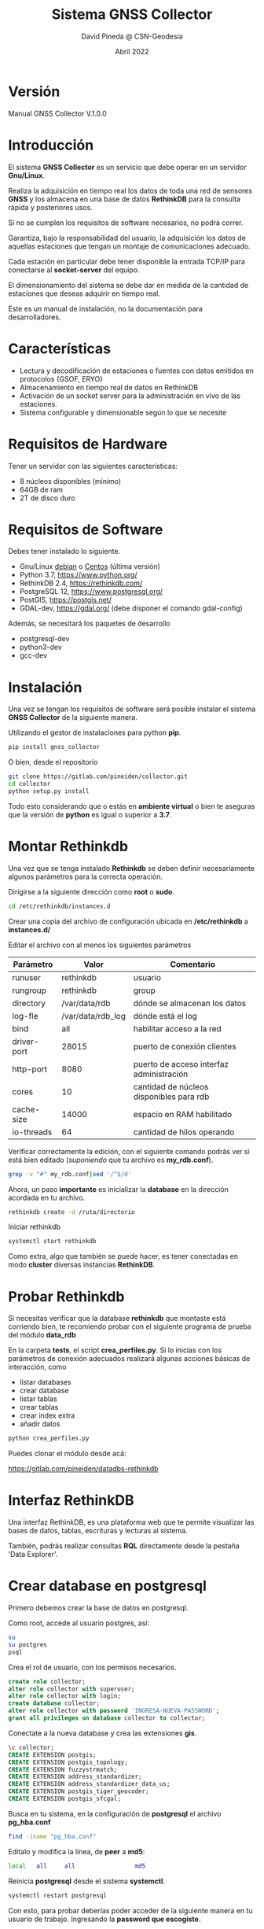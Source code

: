 #+TITLE: Sistema GNSS Collector
#+AUTHOR: David Pineda @ CSN-Geodesia
#+DATE: Abril 2022
#+OPTIONS: ^:nil

* Versión

Manual GNSS Collector V.1.0.0

* Introducción

El sistema *GNSS Collector* es un servicio que debe operar en un servidor *Gnu/Linux*.

Realiza la adquisición en tiempo real los datos de toda una red de sensores
*GNSS* y los almacena en una base de datos *RethinkDB* para la consulta rápida y
posteriores usos.  

Si no se cumplen los requisitos de software necesarios, no podrá correr.

Garantiza, bajo la responsabilidad del usuario, la adquisición los datos de
aquellas estaciones que tengan un montaje de comunicaciones adecuado. 

Cada estación en particular debe tener disponible la entrada TCP/IP para
conectarse al *socket-server* del equipo.

El dimensionamiento del sistema se debe dar en medida de la cantidad de
estaciones que deseas adquirir en tiempo real.

Este es un manual de instalación, no la documentación para desarrolladores.

* Características

- Lectura y decodificación de estaciones o fuentes con datos emitidos en
  protocolos {GSOF, ERYO}
- Almacenamiento en tiempo real de datos en RethinkDB
- Activación de un socket server para la administración en vivo de las estaciones.
- Sistema configurable y dimensionable según lo que se necesite

* Requisitos de Hardware

Tener un servidor con las siguientes características:

- 8 núcleos disponibles (mínimo)
- 64GB de ram 
- 2T de disco duro

* Requisitos de Software

Debes tener instalado lo siguiente. 

- Gnu/Linux [[https://www.debian.org/][debian]] o [[https://www.centos.org/][Centos]] (última versión) 
- Python 3.7, https://www.python.org/
- RethinkDB 2.4, https://rethinkdb.com/
- PostgreSQL 12, https://www.postgresql.org/
- PostGIS, https://postgis.net/
- GDAL-dev, https://gdal.org/ (debe disponer el comando gdal-config)

Además, se necesitará los paquetes de desarrollo 

- postgresql-dev
- python3-dev
- gcc-dev

* Instalación

Una vez se tengan los requisitos de software será posible instalar el sistema *GNSS Collector* de la siguiente manera.

Utilizando el gestor de instalaciones para python *pip*.

#+BEGIN_SRC bash
pip install gnss_collector
#+END_SRC

O bien, desde el repositorio

#+BEGIN_SRC bash
git clone https://gitlab.com/pineiden/collector.git
cd collector
python setup.py install
#+END_SRC

Todo esto considerando que o estás en *ambiente virtual* o bien te aseguras que la versión de *python* es igual o superior a *3.7*.

* Montar Rethinkdb

Una vez que se tenga instalado *Rethinkdb* se deben definir necesariamente
algunos parámetros para la correcta operación.

Dirigirse a la siguiente dirección como *root* o *sudo*.

#+BEGIN_SRC bash
cd /etc/rethinkdb/instances.d
#+END_SRC

Crear una copia del archivo de configuración ubicada en */etc/rethinkdb* a
*instances.d/*

Editar el archivo con al menos los siguientes parámetros

|-------------+-------------------+------------------------------------------|
| Parámetro   | Valor             | Comentario                               |
|-------------+-------------------+------------------------------------------|
| runuser     | rethinkdb         | usuario                                  |
| rungroup    | rethinkdb         | group                                    |
| directory   | /var/data/rdb     | dónde se almacenan los datos             |
| log-fle     | /var/data/rdb_log | dónde está el log                        |
| bind        | all               | habilitar acceso a la red                |
| driver-port | 28015             | puerto de conexión clientes              |
| http-port   | 8080              | puerto de acceso interfaz administración |
| cores       | 10                | cantidad de núcleos disponibles para rdb |
| cache-size  | 14000             | espacio en RAM habilitado                |
| io-threads  | 64                | cantidad de hilos operando               |
|-------------+-------------------+------------------------------------------|

Verificar correctamente la edición, con el siguiente comando podrás ver si está
bien editado (/suponiendo/ que tu archivo es *my_rdb.conf*).

#+BEGIN_SRC bash
grep -v "#" my_rdb.conf|sed '/^$/d'
#+END_SRC

Ahora, un paso *importante* es inicializar la *database* en la dirección
acordada en tu archivo.

#+BEGIN_SRC bash
rethinkdb create -d /ruta/directorio
#+END_SRC

Iniciar rethinkdb

#+BEGIN_SRC bash
systemctl start rethinkdb
#+END_SRC

Como extra, algo que también se puede hacer, es tener conectadas en modo *cluster* diversas
instancias *RethinkDB*.

* Probar Rethinkdb

Si necesitas verificar que la database *rethinkdb* que montaste está corriendo
bien, te recomiendo probar con el siguiente programa de prueba del módulo
*data_rdb*

En la carpeta *tests*, el script *crea_perfiles.py*. Si lo inicias con los
parámetros de conexión adecuados realizará algunas acciones básicas de
interacción, como 

- listar databases
- crear database
- listar tablas
- crear tablas
- crear index extra
- añadir datos

#+BEGIN_SRC bash
python crea_perfiles.py
#+END_SRC

Puedes clonar el módulo desde acá:

https://gitlab.com/pineiden/datadbs-rethinkdb

* Interfaz RethinkDB

Una interfaz RethinkDB, es una plataforma web que te permite visualizar las bases de datos, tablas, escrituras y lecturas al sistema.

[[file:./img/rdb_gui.png]]

También, podrás realizar consultas *RQL* directamente desde la pestaña 'Data Explorer'.

* Crear database en postgresql

Primero debemos crear la base de datos en postgresql.

Como root, accede al usuario postgres, así:

#+BEGIN_SRC bash
su
su postgres
psql
#+END_SRC

Crea el rol de usuario, con los permisos necesarios.

#+BEGIN_SRC sql
create role collector;
alter role collector with superuser;
alter role collector with login;
create database collector;
alter role collector with password 'INGRESA-NUEVA-PASSWORD';
grant all privileges on database collector to collector;
#+END_SRC

Conectate a la nueva database y crea las extensiones *gis*.

#+BEGIN_SRC sql
\c collector;
CREATE EXTENSION postgis;
CREATE EXTENSION postgis_topology;
CREATE EXTENSION fuzzystrmatch;
CREATE EXTENSION address_standardizer;
CREATE EXTENSION address_standardizer_data_us;
CREATE EXTENSION postgis_tiger_geocoder;
CREATE EXTENSION postgis_sfcgal;
#+END_SRC

Busca en tu sistema, en la configuración de *postgresql* el archivo
*pg_hba.conf* 

#+BEGIN_SRC bash
find -iname "pg_hba.conf"
#+END_SRC

Editalo y modifica la línea, de *peer* a *md5*:

#+BEGIN_SRC bash
local  	all		all					md5
#+END_SRC

Reinicia *postgresql* desde el sistema *systemctl*.

#+BEGIN_SRC bash
systemctl restart postgresql
#+END_SRC

Con esto, para probar deberías poder acceder de la siguiente manera en tu
usuario de trabajo. Ingresando la *password que escogiste*.

#+BEGIN_SRC bash
psql -U collector -d collector -W
#+END_SRC

* Crear el *schema* de *orm_collector*

Ahora, en tu instalación de *gnss_collector*,  se habilitaron comandos para
crear el *esquema collector* en la *database* y cargar los datos.

Para crear el esquema:

#+BEGIN_SRC bash
orm_create_db --help
#+END_SRC

Necesitarás los datos de acceso a la database, hay dos caminos.

** Cargando los datos de ambiente 

En el archivo *postactivate* de tu ambiente, poner los siguientes parámetros
para cargar al iniciar el ambiente

#+BEGIN_SRC bash
export COLLECTOR_DBUSER='collector'
export COLLECTOR_DBPASS='TU-PASSWORD-DB'
export COLLECTOR_DBNAME='collector'
export COLLECTOR_DBHOST='localhost'
export COLLECTOR_DBPORT=5432
#+END_SRC

¿No lo encuentras? El siguiente comando te dará la ruta.

#+BEGIN_SRC bash
find -iname "postactivate"|grep NOMBRE_AMBIENTE
#+END_SRC

** Utilizando un json

Crea un archivo *dbdata.json* que sea así:

#+BEGIN_SRC json
{
    "dbname":"collector",
    "dbuser":"collector",
    "dbpass":"TU-PASSWORD-DB",
    "dbhost":"localhost",
    "dbport":"5432"
}
#+END_SRC

** Crear el esquema.

Dependiendo el caso, entregando correctamente los datos de acceso.

Para datos cargados en ambiente virtual

#+BEGIN_SRC bash
orm_create_db --env
#+END_SRC

Para datos en json, avisamos que no se usan los datos de ambiente y entregamos
la *ruta al archivo json*.

#+BEGIN_SRC bash
orm_create_db --no-env --conf dbdata.json
#+END_SRC

* Cargar datos a database

Teniendo tu red, deberías crear los siguientes archivos *csv* con los campos
siguientes.

|--------------+--------------------------------------------------------------------------|
| Archivo      | Campos                                                                   |
|--------------+--------------------------------------------------------------------------|
| dbtype.csv   | id;typedb;name;url;data_list                                             |
| dbdata.csv   | id;code;path;host;port;user;passw;info;dbtype;dbname                     |
| protocol.csv | id;name;ref;class_name;git                                               |
| network.csv  | id;name;description                                                      |
| server.csv   | id;host_name;host_ip;gnsocket;activated                                  |
| station.csv  | id;code;name;host;interface_port;protocol_host;port;ECEF_X;ECEF_Y;ECEF_Z |
| (sigue)      | ;db;protocol;active;server_id;network_id                                 |
|--------------+--------------------------------------------------------------------------|

Ver en la carpeta *ejemplos_csv*.

En este caso, es necesario comprender que la *información* que aparezca en
*station* que está relacionada con alguna tabla anterior *debe existir* en la
tabla relacionada.

El nombre de los archivos puede cambiar si entregas un *json* con las siguientes
características.

#+BEGIN_SRC json
{
    "protocol": "protocol.csv",
    "dbdata": "dbdata.csv",
    "dbtype": "dbtype.csv",
    "server": "server.csv",
    "network":"network.csv",
    "station": "station.csv"
}
#+END_SRC

Y los archivos deben estar contenidos, por defecto, en la misma carpeta. Aunque
si entregas adecuadamente el *json* las rutas puedes cambiarlas. Para cargar los
datos también debes entregar la información de *dbdata*.

El comando se usa así:

#+BEGIN_SRC bash
orm_load_data --help
#+END_SRC

Para *GNSS Collector* el esquema será *collector*.

Si tu carpeta con datos es *./fixtures*, el comando podría ser así:

#+BEGIN_SRC bash
orm_load_data --name collector --env --path fixtures
#+END_SRC

Para el caso en que tomes los datos de acceso desde el ambiente y tus archivos
de datos en esa carpeta.

También, puede darse el caso de agregar datos en particular de una o pocas
estaciones extra. El comando debería poder acceder a leer los archivos de manera
ordenada y bien configurados, de ser así cargaría los nuevos datos.

* Crear Ambiente Virtual

Para crear una ambiente virtual se debe instalar *virtualenvwrapper* 

#+BEGIN_SRC bash
pip install virtualenvwrapper --user
#+END_SRC

Y asociar los siguientes parámetros a un archivo ubicado en tu $HOME, llamémosle
*.ambiente*, en este caso para *python38* que compilé desde la fuente:
 
#+BEGIN_SRC bash
# añadir path de instalacion de binarios de  python38 
PATH=$PATH:~/.local/bin:/opt/python38/bin
export WORKON_HOME=$HOME/.virtualenvs
export PROJECT_HOME=$HOME/proyectos
# binario de python asociado al ambiente
export VIRTUALENV_PYTHON=/opt/python38/bin/python3
export VIRTUALENVWRAPPER_PYTHON=/opt/python38/bin/python3
# ruta donde está script virtualenvwrapper
source ~/.local/bin/virtualenvwrapper.sh
#+END_SRC

Luego añadir a *~/.bashrc* al final.

#+BEGIN_SRC bash
source ~/.ambiente
#+END_SRC

Con esto, abrir nueva pestaña, crear ambiente

#+BEGIN_SRC bash
mkvirtualenv collector
#+END_SRC

E instalar todo los módulos que necesites, por ejemplo:

#+BEGIN_SRC bash
pip install gnss_collector
#+END_SRC

Se habilitará con esto el archivo *postactivate* para cargar los parámetros de ambiente.

#+BEGIN_SRC bash
~/.virtualenvs/collector/bin/postactivate
#+END_SRC

* Parámetros en ambiente virtual

Si escoges correr el sistema bajo un ambiente virtual, el archivo postactivate
debería tener, al menos lo siguiente.

#+BEGIN_SRC bash
export ENV=collector
export PROJECT=CSN
# este valor coherente a la tabla server.csv que 
# activaras
export SERVER_NAME='pruebas'
# datos de base de datos
export COLLECTOR_DBUSER='collector'
export COLLECTOR_DBPASS='TU_PASSWORD_DATABASE'
export COLLECTOR_DBNAME='collector'
export COLLECTOR_DBHOST='localhost'
export COLLECTOR_DBPORT=5432
# En relación a dimensionamiento del collector
export COLLECTOR_EST_X_PROC=8
export COLLECTOR_TSLEEP=1
export COLLECTOR_WORKERS=8
export GSOF_TIMEOUT=8
export CLL_GROUP="[\"ALL\"]"
export COLLECTOR_SOCKET_IP="10.54.218.39"
export COLLECTOR_SOCKET_PORT=6677
export RDB_HOST='10.54.217.15'
export RDB_PORT=29015
export LOG_STA=true
export CLL_STATUS="ALL"
export LOG_PATH=$HOME"/collector_log"
export DT_CRITERIA=5
#+END_SRC

* Crear JSON

De manera análoga, si corres el sistema *GNSS Collector* sin tener un ambiente
virtual activado o los parámetros activados en ambiente, usar un *json* es buena opción.

#+BEGIN_SRC json
{
  "schema":"collector",
  "cll_group": "[\"ALL\"]",
  "est_by_proc": 4,
  "tsleep": 1,
  "workers": 12,
  "gsof_timeout": 20,
  "rdb_host": "localhost",
  "rdb_port": 28015,
  "cll_status": "ALL",
  "socket_ip": "localhost_ip",
  "socket_port": 6677,
  "log_path": "~/collector_log",
  "dbdata": {
    "dbname": "nombre database",
    "dbuser": "nombre de usuario",
    "dbpass": "password para el usuario",
    "dbhost": "host de database",
    "dbport": "puerto de database"
  },
  "server_name": "collector"
}
#+END_SRC

* Iniciar Collector
Para iniciar un sistema collector puedes realizarlo de dos maneras.

Tomando los parámetros del ambiente virtual:

#+BEGIN_SRC bash
collector --env
#+END_SRC

Tomando del archivo de configuración *json*

#+BEGIN_SRC bash
collector --no-env --conf collector.json
#+END_SRC

* El registro de eventos o LOG

Una vez que se inicia el sistema *GNSS Collector* cada evento o falla del sistema se registrará en el directorio definido por *LOG_PATH*, modularmente hay subdirectorios para:

- Conexión a base de datos ORM
- Conexión a protocolo
- Engine (sistema collector)
- Conexión a RethinkDB

En caso de errores es bueno consultar estos archivos y valerse de los comanodos {ls, find, grep, awk} para encontrar la información. 

* Recomendaciones para comenzar a desarrollar con GNSS Collector

Para quienes deseen activar o desarrollar características extras, recomiendo
crear un archivo con funciones de utilidad para la gestión de los 
valores de ambiente, archivos y módulos extras. 

Cómo base, trabajar con ambiente virtual.

#+BEGIN_SRC bash
export before=$(pwd)
export FUNC_NAME=funciones.tpl.sh

function search_path(){
    cd ~
    result=$(find -iname "${FUNC_NAME}" 2>/dev/null)
    cd $before
    echo $result    
}

path=$HOME$(search_path|sed 's/^\.//g'|sed "s|/$FUNC_NAME||g")
echo "Path to file: "$path
export FN_PATH=$path

function show(){
# Mostrar las variables de ambiente
# poner path de venv postactivate:
  
cat $WORKON_HOME/$ENV/bin/postactivate 
}

function show_fn(){
cat $FN_PATH/$FUNC_NAME
}

function edit_fn(){
emacs $FN_PATH/$FUNC_NAME 
}

# buscar valores de estaciones 
# se ubican en carpeta fixtures
# uso
# station CODE_ESTACION
function station(){
    cd $FN_PATH
    cd ..
    path=$(pwd)
    st=$1
    if [ "${#st}" -ge "1" ]; then
    awk -F';' '{print $2,$4":"$5 ,$6, $7}' fixtures/station.csv|grep $1; 
    else
    awk -F';' '{print $2,$4":"$5 ,$6, $7}' fixtures/station.csv	
    fi
}

function edit_env(){
nano $WORKON_HOME/$ENV/bin/postactivate 
}

function save_env(){
show > ${ENV}_file
}

function pysep(){
# instalar en modo desarrollo
python setup.py develop
}

function gitignore(){
echo "Creating gitignore"
cp $FN_PATH/gitignore $(pwd)/gitignore
git add .
git commit -m "Se crea o actualiza gitignore en proyecto"
}
#+END_SRC


* Herramientas de Utilidad

** Leer directo a una estación

Para leer datos directamente desde una estación o fuente de datos, mediante un protocolo disponible (GSOF, ERYO) se deben considerar los siguientes parámetros.

- code :: código de estación
- host :: url de host de la estación
- port :: puerto de conexión
- limit :: cantidad de muestras
- data_file :: solo para comando protocol

Se dispone de los siguientes comandos:

- protocol :: se debe escoger protocolo y entregar los parámetros
- gsof :: de uso directo, entregar los parámetros
- eryo :: de uso directo, entregar los parámetros.

Para más información.

#+BEGIN_SRC bash
protocol --help
gsof --help
eryo --help
#+END_SRC

** Monitorear tabla rethinkdb

Si deseamos monitorear o extraer datos de una tabla en tiempo real, está disponible el comando *rdb_monitor*, requiere los siguientes parámetros.

- conf :: archivo json para conectarse a un rdb
- limite :: cantidad de muestras
- destino :: archivo dónde se almacenan las muestras obtenidas
- sleep :: tiempo de descanzo entre cada muestra, recomendable igual o superior al periodo de generación de datos.
- station :: código de estación
- table_name :: nombre de tabla.

Para la ayuda.

#+BEGIN_SRC bash
rdb_monitor --help
#+END_SRC


** Activar o desactivar estaciones en vivo.

Esta característica permitirá agregar nuevas estaciones, modificar sus
datos de conexión e incluso sacar de actividad aquellas que sean
necesarias sin necesidad de reiniciar el servicio. 

Bastará con modificar la base de datos a la que consulta el sistema,
agregando, modificando estaciones. Para activar o desactivar bastará
modificar el campo *active* dentro de la tabla *station*.

Ejemplo.

#+begin_src sql 
update station set active='false' where code='PTAR';
#+end_src

